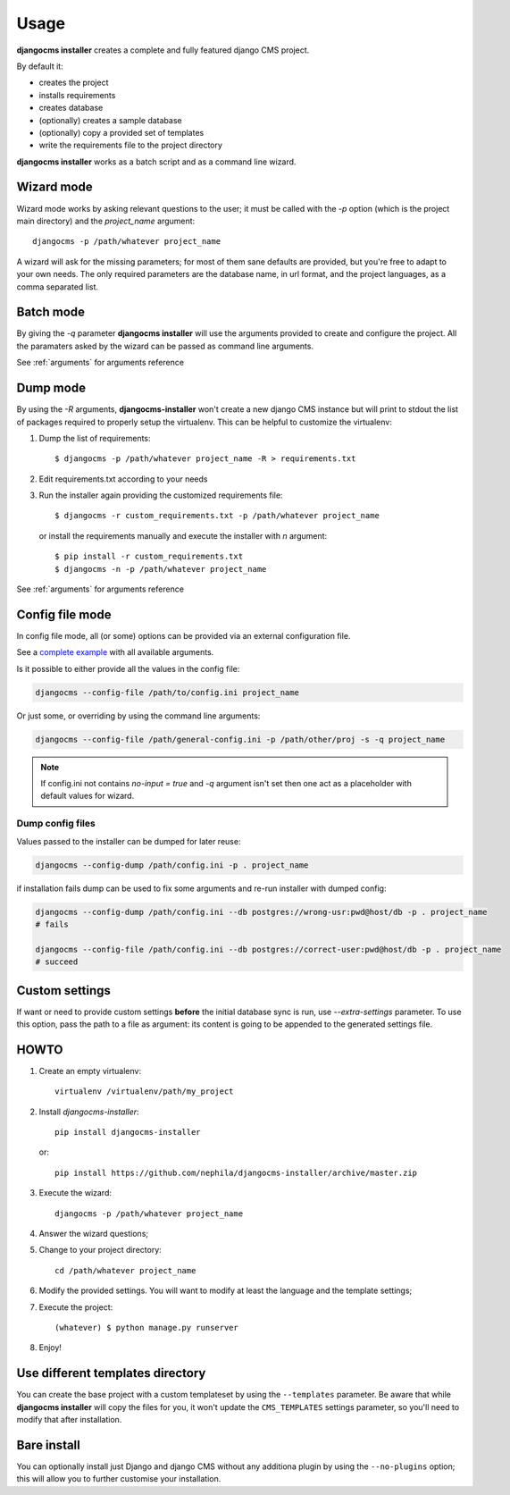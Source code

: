 Usage
=====

**djangocms installer** creates a complete and fully featured django CMS project.

By default it:

* creates the project
* installs requirements
* creates database
* (optionally) creates a sample database
* (optionally) copy a provided set of templates
* write the requirements file to the project directory

**djangocms installer** works as a batch script and as a command line wizard.


.. _wizard_mode:

Wizard mode
-----------

Wizard mode works by asking relevant questions to the user; it must be called with
the `-p` option (which is the project main directory) and the `project_name`
argument::

    djangocms -p /path/whatever project_name

A wizard will ask for the missing parameters; for most of them sane defaults are
provided, but you're free to adapt to your own needs.
The only required parameters are the database name, in url format, and the
project languages, as a comma separated list.

.. _batch_mode:

Batch mode
----------

By giving the `-q` parameter **djangocms installer** will use the arguments
provided to create and configure the project.
All the paramaters asked by the wizard can be passed as command line arguments.

See :ref:`arguments` for arguments reference


.. _dump_mode:

Dump mode
---------

By using the `-R` arguments, **djangocms-installer** won't create a new
django CMS instance but will print to stdout the list of packages
required to properly setup the virtualenv.
This can be helpful to customize the virtualenv:

#. Dump the list of requirements::

    $ djangocms -p /path/whatever project_name -R > requirements.txt

#. Edit requirements.txt according to your needs
#. Run the installer again providing the customized requirements file::

    $ djangocms -r custom_requirements.txt -p /path/whatever project_name

   or install the requirements manually and execute the installer with `n`
   argument::

    $ pip install -r custom_requirements.txt
    $ djangocms -n -p /path/whatever project_name


See :ref:`arguments` for arguments reference

.. _ini_mode:

Config file mode
----------------

In config file mode, all (or some) options can be provided via an external configuration file.

See a `complete example`_
with all available arguments.

Is it possible to either provide all the values in the config file:

.. code-block:: shell

    djangocms --config-file /path/to/config.ini project_name

Or just some, or overriding by using the command line arguments:

.. code-block:: shell

    djangocms --config-file /path/general-config.ini -p /path/other/proj -s -q project_name

.. note:: If config.ini not contains `no-input = true` and `-q` argument isn't set then one
          act as a placeholder with default values for wizard.


Dump config files
^^^^^^^^^^^^^^^^^

Values passed to the installer can be dumped for later reuse:

.. code-block:: shell

    djangocms --config-dump /path/config.ini -p . project_name

if installation fails dump can be used to fix some arguments and re-run installer with dumped config:

.. code-block:: shell

    djangocms --config-dump /path/config.ini --db postgres://wrong-usr:pwd@host/db -p . project_name
    # fails

    djangocms --config-file /path/config.ini --db postgres://correct-user:pwd@host/db -p . project_name
    # succeed

Custom settings
---------------

If want or need to provide custom settings **before** the initial database sync is run, use `--extra-settings`
parameter.
To use this option, pass the path to a file as argument: its content is going to be appended to the generated
settings file.


HOWTO
-----

#. Create an empty virtualenv::

    virtualenv /virtualenv/path/my_project

#. Install `djangocms-installer`::

    pip install djangocms-installer

   or::

    pip install https://github.com/nephila/djangocms-installer/archive/master.zip

#. Execute the wizard::

    djangocms -p /path/whatever project_name

#. Answer the wizard questions;

#. Change to your project directory::

    cd /path/whatever project_name

#. Modify the provided settings.
   You will want to modify at least the language and the template settings;

#. Execute the project::

    (whatever) $ python manage.py runserver

#. Enjoy!

Use different templates directory
---------------------------------

You can create the base project with a custom templateset by using the ``--templates`` parameter.
Be aware that while **djangocms installer** will copy the files for you, it won't update the ``CMS_TEMPLATES`` settings
parameter, so you'll need to modify that after installation.

.. _complete example: https://github.com/nephila/djangocms-installer/blob/develop/config.ini.sample


Bare install
------------

You can optionally install just Django and django CMS without any additiona plugin by using the
``--no-plugins`` option; this will allow you to further customise your installation.

